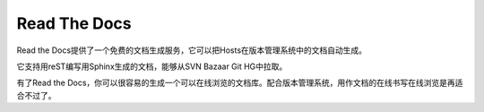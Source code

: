 =================
Read The Docs
=================

.. Read the Docs hosts documentation for the open source community. It supports Sphinx docs written with reStructuredText, and can pull from your Subversion, Bazaar, Git, and Mercurial repositories. The code is open source, and available on github.

Read the Docs提供了一个免费的文档生成服务，它可以把Hosts在版本管理系统中的文档自动生成。

它支持用reST编写用Sphinx生成的文档，能够从SVN Bazaar Git HG中拉取。

有了Read the Docs，你可以很容易的生成一个可以在线浏览的文档库。配合版本管理系统，用作文档的在线书写在线浏览是再适合不过了。
